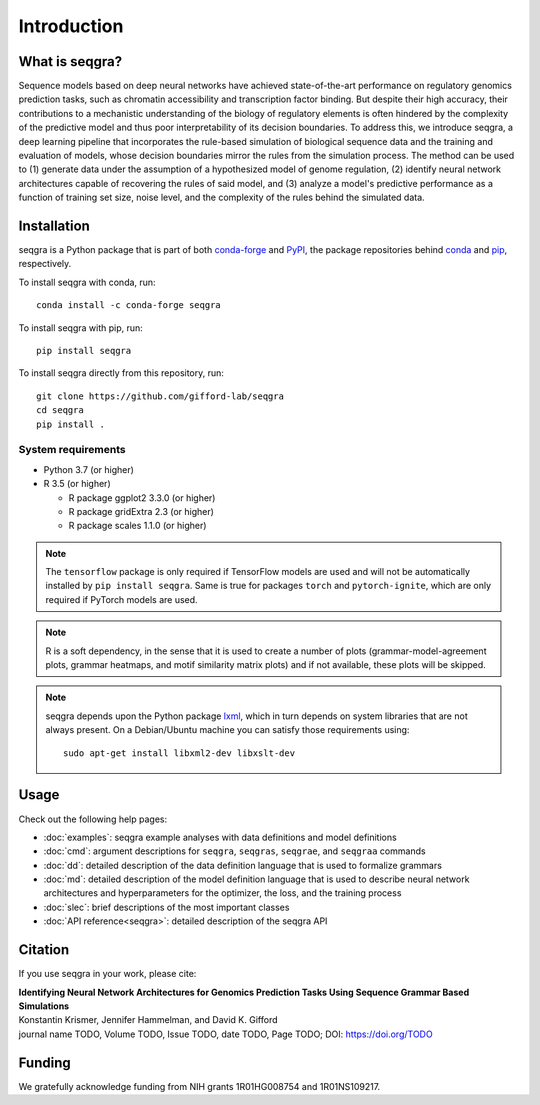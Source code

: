 Introduction
============

What is seqgra?
---------------
Sequence models based on deep neural networks have achieved state-of-the-art 
performance on regulatory genomics prediction tasks, such as chromatin 
accessibility and transcription factor binding. But despite their high 
accuracy, their contributions to a mechanistic understanding of the biology 
of regulatory elements is often hindered by the complexity of the predictive 
model and thus poor interpretability of its decision boundaries. To address 
this, we introduce seqgra, a deep learning pipeline that incorporates the 
rule-based simulation of biological sequence data and the training and 
evaluation of models, whose decision boundaries mirror the rules from the 
simulation process. The method can be used to (1) generate data under the 
assumption of a hypothesized model of genome regulation, (2) identify neural 
network architectures capable of recovering the rules of said model, and (3) 
analyze a model's predictive performance as a function of training set size, 
noise level, and the complexity of the rules behind the simulated data.

Installation
------------
seqgra is a Python package that is part of both conda-forge_ and PyPI_, the 
package repositories behind conda_ and pip_, respectively.

To install seqgra with conda, run::

    conda install -c conda-forge seqgra

To install seqgra with pip, run::

    pip install seqgra

To install seqgra directly from this repository, run::

    git clone https://github.com/gifford-lab/seqgra
    cd seqgra
    pip install .

System requirements
^^^^^^^^^^^^^^^^^^^

- Python 3.7 (or higher)
- R 3.5 (or higher)

  - R package ggplot2 3.3.0 (or higher)
  - R package gridExtra 2.3 (or higher)
  - R package scales 1.1.0 (or higher)

.. note::
    The ``tensorflow`` package is only required if TensorFlow models are used 
    and will not be automatically installed by ``pip install seqgra``. Same is 
    true for packages ``torch`` and ``pytorch-ignite``, which are only 
    required if PyTorch models are used.

.. note::
    R is a soft dependency, in the sense that it is used to create a number 
    of plots (grammar-model-agreement plots, 
    grammar heatmaps, and motif similarity matrix plots) and if not available, 
    these plots will be skipped.

.. note::
    seqgra depends upon the Python package lxml_, which in turn 
    depends on system libraries that are not always present. On a 
    Debian/Ubuntu machine you can satisfy those requirements using::

        sudo apt-get install libxml2-dev libxslt-dev

Usage
-----
Check out the following help pages:

* :doc:`examples`: seqgra example analyses with data definitions and model 
  definitions
* :doc:`cmd`: argument descriptions for ``seqgra``, ``seqgras``, ``seqgrae``, 
  and ``seqgraa`` commands
* :doc:`dd`: detailed description of the data definition language that is 
  used to formalize grammars
* :doc:`md`: detailed description of the model definition language that is 
  used to describe neural network architectures and hyperparameters for the 
  optimizer, the loss, and the training process
* :doc:`slec`: brief descriptions of the most important classes
* :doc:`API reference<seqgra>`: detailed description of the seqgra API

Citation
--------
If you use seqgra in your work, please cite:

| **Identifying Neural Network Architectures for Genomics Prediction Tasks Using Sequence Grammar Based Simulations**
| Konstantin Krismer, Jennifer Hammelman, and David K. Gifford  
| journal name TODO, Volume TODO, Issue TODO, date TODO, Page TODO; DOI: https://doi.org/TODO

Funding
-------
We gratefully acknowledge funding from NIH grants 1R01HG008754 and 
1R01NS109217.

.. _conda-forge: https://anaconda.org/conda-forge
.. _PyPI: https://pypi.org/
.. _conda: https://docs.conda.io/en/latest/
.. _pip: https://pip.pypa.io/en/stable/
.. _lxml: https://lxml.de/
